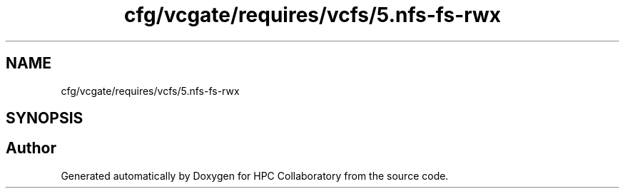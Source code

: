 .TH "cfg/vcgate/requires/vcfs/5.nfs-fs-rwx" 3 "Wed Apr 15 2020" "HPC Collaboratory" \" -*- nroff -*-
.ad l
.nh
.SH NAME
cfg/vcgate/requires/vcfs/5.nfs-fs-rwx
.SH SYNOPSIS
.br
.PP
.SH "Author"
.PP 
Generated automatically by Doxygen for HPC Collaboratory from the source code\&.
